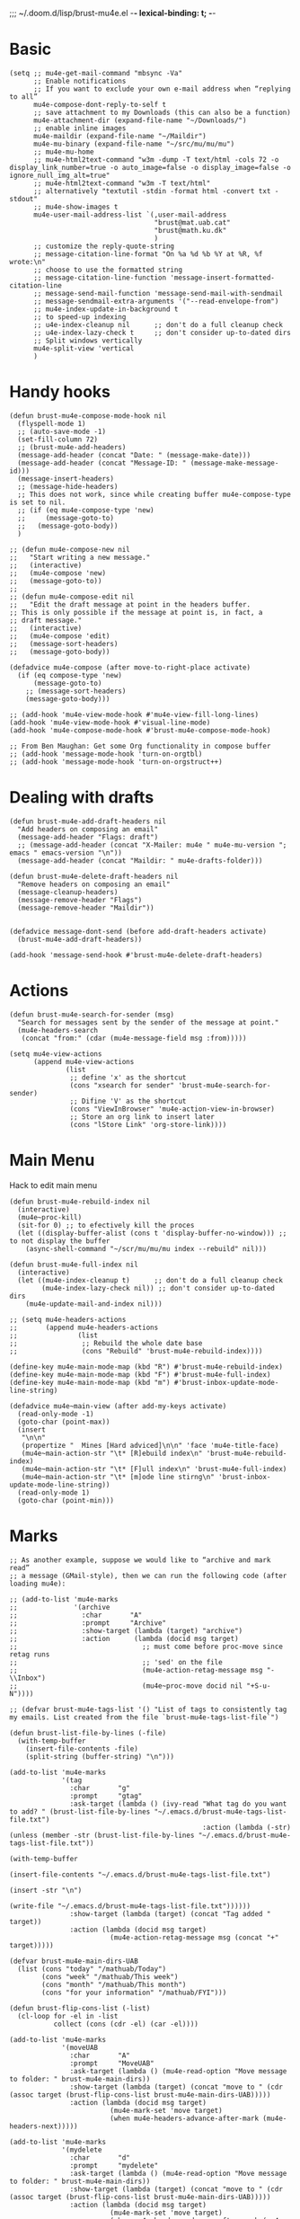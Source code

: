 ;;; ~/.doom.d/lisp/brust-mu4e.el -*- lexical-binding: t; -*-


* Basic
#+BEGIN_SRC elisp
  (setq ;; mu4e-get-mail-command "mbsync -Va"
        ;; Enable notifications
        ;; If you want to exclude your own e-mail address when “replying to all”
        mu4e-compose-dont-reply-to-self t
        ;; save attachment to my Downloads (this can also be a function)
        mu4e-attachment-dir (expand-file-name "~/Downloads/")
        ;; enable inline images
        mu4e-maildir (expand-file-name "~/Maildir")
        mu4e-mu-binary (expand-file-name "~/src/mu/mu/mu")
        ;; mu4e-mu-home
        ;; mu4e-html2text-command "w3m -dump -T text/html -cols 72 -o display_link_number=true -o auto_image=false -o display_image=false -o ignore_null_img_alt=true"
        ;; mu4e-html2text-command "w3m -T text/html"
        ;; alternatively "textutil -stdin -format html -convert txt -stdout"
        ;; mu4e-show-images t
        mu4e-user-mail-address-list `(,user-mail-address
                                      "brust@mat.uab.cat"
                                      "brust@math.ku.dk"
                                      )
        ;; customize the reply-quote-string
        ;; message-citation-line-format "On %a %d %b %Y at %R, %f wrote:\n"
        ;; choose to use the formatted string
        ;; message-citation-line-function 'message-insert-formatted-citation-line
        ;; message-send-mail-function 'message-send-mail-with-sendmail
        ;; message-sendmail-extra-arguments '("--read-envelope-from")
        ;; mu4e-index-update-in-background t
        ;; to speed-up indexing
        ;; u4e-index-cleanup nil      ;; don't do a full cleanup check
        ;; u4e-index-lazy-check t     ;; don't consider up-to-dated dirs
        ;; Split windows vertically
        mu4e-split-view 'vertical
        )
#+END_SRC

#+RESULTS:
: mu4e-view-pipe

* Handy hooks
#+begin_src elisp
(defun brust-mu4e-compose-mode-hook nil
  (flyspell-mode 1)
  ;; (auto-save-mode -1)
  (set-fill-column 72)
  ;; (brust-mu4e-add-headers)
  (message-add-header (concat "Date: " (message-make-date)))
  (message-add-header (concat "Message-ID: " (message-make-message-id)))
  (message-insert-headers)
  ;; (message-hide-headers)
  ;; This does not work, since while creating buffer mu4e-compose-type is set to nil.
  ;; (if (eq mu4e-compose-type 'new)
  ;;     (message-goto-to)
  ;;   (message-goto-body))
  )

;; (defun mu4e-compose-new nil
;;   "Start writing a new message."
;;   (interactive)
;;   (mu4e-compose 'new)
;;   (message-goto-to))
;;
;; (defun mu4e-compose-edit nil
;;   "Edit the draft message at point in the headers buffer.
;; This is only possible if the message at point is, in fact, a
;; draft message."
;;   (interactive)
;;   (mu4e-compose 'edit)
;;   (message-sort-headers)
;;   (message-goto-body))

(defadvice mu4e-compose (after move-to-right-place activate)
  (if (eq compose-type 'new)
      (message-goto-to)
    ;; (message-sort-headers)
    (message-goto-body)))

;; (add-hook 'mu4e-view-mode-hook #'mu4e-view-fill-long-lines)
(add-hook 'mu4e-view-mode-hook #'visual-line-mode)
(add-hook 'mu4e-compose-mode-hook #'brust-mu4e-compose-mode-hook)

;; From Ben Maughan: Get some Org functionality in compose buffer
;; (add-hook 'message-mode-hook 'turn-on-orgtbl)
;; (add-hook 'message-mode-hook 'turn-on-orgstruct++)
#+end_src

#+RESULTS:
| brust-mu4e-compose-mode-hook | org-mu4e-compose-org-mode | flyspell-mode |
* Dealing with drafts
#+begin_src elisp
(defun brust-mu4e-add-draft-headers nil
  "Add headers on composing an email"
  (message-add-header "Flags: draft")
  ;; (message-add-header (concat "X-Mailer: mu4e " mu4e-mu-version "; emacs " emacs-version "\n"))
  (message-add-header (concat "Maildir: " mu4e-drafts-folder)))

(defun brust-mu4e-delete-draft-headers nil
  "Remove headers on composing an email"
  (message-cleanup-headers)
  (message-remove-header "Flags")
  (message-remove-header "Maildir"))


(defadvice message-dont-send (before add-draft-headers activate)
  (brust-mu4e-add-draft-headers))

(add-hook 'message-send-hook #'brust-mu4e-delete-draft-headers)
#+end_src

#+RESULTS:
| brust-mu4e-delete-draft-headers |
* Actions
#+begin_src elisp
(defun brust-mu4e-search-for-sender (msg)
  "Search for messages sent by the sender of the message at point."
  (mu4e-headers-search
   (concat "from:" (cdar (mu4e-message-field msg :from)))))

(setq mu4e-view-actions
      (append mu4e-view-actions
              (list
               ;; define 'x' as the shortcut
               (cons "xsearch for sender" 'brust-mu4e-search-for-sender)
               ;; Difine 'V' as the shortcut
               (cons "ViewInBrowser" 'mu4e-action-view-in-browser)
               ;; Store an org link to insert later
               (cons "lStore Link" 'org-store-link))))
#+end_src

* Main Menu
 Hack to edit main menu
#+begin_src elisp
(defun brust-mu4e-rebuild-index nil
  (interactive)
  (mu4e~proc-kill)
  (sit-for 0) ;; to efectively kill the proces
  (let ((display-buffer-alist (cons t 'display-buffer-no-window))) ;; to not display the buffer
    (async-shell-command "~/scr/mu/mu/mu index --rebuild" nil)))

(defun brust-mu4e-full-index nil
  (interactive)
  (let ((mu4e-index-cleanup t)      ;; don't do a full cleanup check
        (mu4e-index-lazy-check nil)) ;; don't consider up-to-dated dirs
    (mu4e-update-mail-and-index nil)))

;; (setq mu4e-headers-actions
;;       (append mu4e-headers-actions
;;               (list
;;                ;; Rebuild the whole date base
;;                (cons "Rebuild" 'brust-mu4e-rebuild-index))))

(define-key mu4e-main-mode-map (kbd "R") #'brust-mu4e-rebuild-index)
(define-key mu4e-main-mode-map (kbd "F") #'brust-mu4e-full-index)
(define-key mu4e-main-mode-map (kbd "m") #'brust-inbox-update-mode-line-string)

(defadvice mu4e~main-view (after add-my-keys activate)
  (read-only-mode -1)
  (goto-char (point-max))
  (insert
   "\n\n"
   (propertize "  Mines [Hard adviced]\n\n" 'face 'mu4e-title-face)
   (mu4e~main-action-str "\t* [R]ebuild index\n" 'brust-mu4e-rebuild-index)
   (mu4e~main-action-str "\t* [F]ull index\n" 'brust-mu4e-full-index)
   (mu4e~main-action-str "\t* [m]ode line stirng\n" 'brust-inbox-update-mode-line-string))
  (read-only-mode 1)
  (goto-char (point-min)))
#+end_src

#+RESULTS:
: mu4e~main-view
* Marks
#+begin_src elisp
;; As another example, suppose we would like to “archive and mark read”
;; a message (GMail-style), then we can run the following code (after loading mu4e):

;; (add-to-list 'mu4e-marks
;;              '(archive
;;                :char       "A"
;;                :prompt     "Archive"
;;                :show-target (lambda (target) "archive")
;;                :action      (lambda (docid msg target)
;;                               ;; must come before proc-move since retag runs
;;                               ;; 'sed' on the file
;;                               (mu4e-action-retag-message msg "-\\Inbox")
;;                               (mu4e~proc-move docid nil "+S-u-N"))))

;; (defvar brust-mu4e-tags-list '() "List of tags to consistently tag my emails. List created from the file `brust-mu4e-tags-list-file`")

(defun brust-list-file-by-lines (-file)
  (with-temp-buffer
    (insert-file-contents -file)
    (split-string (buffer-string) "\n")))

(add-to-list 'mu4e-marks
             '(tag
               :char       "g"
               :prompt     "gtag"
               :ask-target (lambda () (ivy-read "What tag do you want to add? " (brust-list-file-by-lines "~/.emacs.d/brust-mu4e-tags-list-file.txt")
                                                :action (lambda (-str) (unless (member -str (brust-list-file-by-lines "~/.emacs.d/brust-mu4e-tags-list-file.txt"))
                                                                         (with-temp-buffer
                                                                           (insert-file-contents "~/.emacs.d/brust-mu4e-tags-list-file.txt")
                                                                           (insert -str "\n")
                                                                           (write-file "~/.emacs.d/brust-mu4e-tags-list-file.txt"))))))
               :show-target (lambda (target) (concat "Tag added " target))
               :action (lambda (docid msg target)
                         (mu4e-action-retag-message msg (concat "+" target)))))

(defvar brust-mu4e-main-dirs-UAB
  (list (cons "today" "/mathuab/Today")
        (cons "week" "/mathuab/This week")
        (cons "month" "/mathuab/This month")
        (cons "for your information" "/mathuab/FYI")))

(defun brust-flip-cons-list (-list)
  (cl-loop for -el in -list
           collect (cons (cdr -el) (car -el))))

(add-to-list 'mu4e-marks
             '(moveUAB
               :char       "A"
               :prompt     "MoveUAB"
               :ask-target (lambda () (mu4e-read-option "Move message to folder: " brust-mu4e-main-dirs))
               :show-target (lambda (target) (concat "move to " (cdr (assoc target (brust-flip-cons-list brust-mu4e-main-dirs-UAB)))))
               :action (lambda (docid msg target)
                         (mu4e-mark-set 'move target)
                         (when mu4e-headers-advance-after-mark (mu4e-headers-next)))))

(add-to-list 'mu4e-marks
             '(mydelete
               :char       "d"
               :prompt     "mydelete"
               :ask-target (lambda () (mu4e-read-option "Move message to folder: " brust-mu4e-main-dirs))
               :show-target (lambda (target) (concat "move to " (cdr (assoc target (brust-flip-cons-list brust-mu4e-main-dirs-UAB)))))
               :action (lambda (docid msg target)
                         (mu4e-mark-set 'move target)
                         (when mu4e-headers-advance-after-mark (mu4e-headers-next)))))

(mu4e~headers-defun-mark-for tag)
(mu4e~headers-defun-mark-for moveUAB)
#+end_src

* Contexts

(lambda (msg)
  (when msg
    (mu4e-message-contact-field-matches
     msg '(:from :to :cc :bcc) "uab")))
#+BEGIN_SRC elisp
(setq mu4e-contexts
      (list
       (make-mu4e-context
        :name "ku"
        :enter-func (lambda () (mu4e-message "Entering context mathKU"))
        :leave-func (lambda () (mu4e-message "Leaving context mathKU"))
        :match-func (lambda (msg)
                      (when msg
                        (or (string-match-p "^/mathku" (mu4e-message-field msg :maildir))
                            (mu4e-message-contact-field-matches
                             msg '(:from :to :cc :bcc) "ku[.]dk"))))
        :vars '((user-mail-address . "brust@math.ku.dk")
                (user-full-name . "Laura Brustenga i Moncusí")
                (mu4e-sent-folder . "/mathku/Sent")
                (mu4e-drafts-folder . "/mathku/Drafts")
                (mu4e-trash-folder . "/mathku/Trash")
                (mu4e-compose-signature . (concat
                                           "Laura Brustenga i Moncusí,\n"
                                           "Københavns Universitet,\n"
                                           "Institut for Matematiske Fag,\n"
                                           "MBIO."))
                (mu4e-compose-format-flowed . nil)
                (mu4e-maildir-shortcuts . (("/mathku/Deleted Items" . ?d)
                                           ("/mathku/FYI"           . ?f)
                                           ("/mathku/INBOX"         . ?i)
                                           ("/mathku/Month"         . ?m)
                                           ("/mathku/Sent Items"    . ?s)
                                           ("/mathku/Today"         . ?t)
                                           ("/mathku/Week"          . ?w)))))
       (make-mu4e-context
        :name "uab"
        :enter-func (lambda () (mu4e-message "Entering context brust@mat.uab.cat"))
        :leave-func (lambda () (mu4e-message "Leaving context brust@mat.uab.cat"))
        :match-func (lambda (msg)
                      (when msg
                        (or (string-match-p "^/mathuab" (mu4e-message-field msg :maildir))
                            (mu4e-message-contact-field-matches
                             msg '(:from :to :cc :bcc) "uab"))))
        :vars '((user-mail-address . "brust@mat.uab.cat")
                (user-full-name . "Laura Brustenga i Moncusí")
                (mu4e-sent-folder . "/mathuab/Sent")
                (mu4e-drafts-folder . "/mathuab/Drafts")
                (mu4e-trash-folder . "/mathuab/Trash")
                (mu4e-compose-signature . nil)
                (mu4e-compose-format-flowed . nil)
                (mu4e-maildir-shortcuts . (("/mathuab/FYI"        . ?f)
                                           ("/mathuab/INBOX"      . ?i)
                                           ("/mathuab/Sent"       . ?s)
                                           ("/mathuab/This Month" . ?m)
                                           ("/mathuab/This week"  . ?w)
                                           ("/mathuab/Today"      . ?t)
                                           ("/mathuab/Trash"      . ?d)))))
       (make-mu4e-context
        :name "gmail"
        :enter-func (lambda () (mu4e-message "Entering context laurea987@gmail.com"))
        :leave-func (lambda () (mu4e-message "Leaving context laurea987@gmail.com"))
        :match-func (lambda (msg)
                      (when msg
                        (or (string-match-p "^/gmail" (mu4e-message-field msg :maildir))
                            (mu4e-message-contact-field-matches
                             msg '(:from :to :cc :bcc) "gmail"))))
        :vars '((user-mail-address . "laurea987@gmail.com")
                (user-full-name . "Laura Brustenga")
                (mu4e-sent-folder . "/gmail/Sent")
                (mu4e-drafts-folder . "/gmail/Drafts")
                (mu4e-trash-folder . "/gmail/Trash")
                (mu4e-compose-signature . nil)
                (mu4e-compose-format-flowed . nil)))))
#+END_SRC

#+RESULTS:
* Bookmarks
#+BEGIN_SRC elisp
;; Update mail using 'U' in main view: Include a bookmark to open all of my inboxes
(setq mu4e-bookmarks
      `(;; ,(make-mu4e-bookmark
        ;;   :name "All Inboxes"
        ;;   :query "maildir:/mathuab/INBOX OR maildir:/Gmail/Inbox AND flag:unread AND NOT flag:trashed"
        ;;   :key ?i)
        ,(make-mu4e-bookmark
          :name "Math Inbox"
          :query "maildir:/mathuab/INBOX OR maildir:/mathku/INBOX AND NOT flag:trashed"
          :key ?i)
        ,(make-mu4e-bookmark
          :name "Math Today"
          :query "maildir:/mathuab/Today OR maildir:/mathku/Today AND NOT flag:trashed"
          :key ?t)
        ;; ,(make-mu4e-bookmark
        ;;   :name "Mathuab Week"
        ;;   :query "maildir:/mathuab/This week AND NOT flag:trashed"
        ;;   :key ?w)
        ;; ,(make-mu4e-bookmark
        ;;   :name "Mathuab Month"
        ;;   :query "maildir:/mathuab/This Month AND NOT flag:trashed"
        ;;   :key ?m)
        ;; ,(make-mu4e-bookmark
        ;;   :name "Mathuab FYI"
        ;;   :query "maildir:/mathuab/FYI AND NOT maildir:/mathuab/trash"
        ;;   :key ?m)
        ;; ("mime:image/*" "Messages with images" 112)
        ,(make-mu4e-bookmark
          :name "Drafts"
          :query "maildir:/mathuab/Drafts OR maildir:/mathku/Drafts OR flag:draft"
          :key ?d)))
  #+END_SRC
* Contacts
#+begin_src elisp

#+end_src
* COMMENT Mail directory shortcuts
#+begin_src elisp
(setq mu4e-maildir-shortcuts
      '(("/Gmail/INBOX"   . ?g)
        ("/mathuab/INBOX" . ?m)))
#+end_src
* Org mu4e
#+begin_src elisp
;;store org-mode links to messages
(require 'org-mu4e)
;;store link to message if in header view, not to header query
(setq org-mu4e-link-query-in-headers-mode nil)

(push '("e" "Todo email" entry (file+headline "~/Dropbox/Org/my.org" "Work")
        "* TODO %?\nSCHEDULED: %(org-insert-time-stamp (org-read-date nil t \"+0d\"))\n%a\n")
      org-capture-templates)
      #+end_src

* yasnippet for composing emails
From http://pragmaticemacs.com/category/mu4e/

#+begin_src elisp
;; function to return first name of email recipients used by yasnippet
;; inspired by http://blog.binchen.org/posts/how-to-use-yasnippets-to-produce-email-templates-in-emacs.html
(defun bjm/mu4e-get-names-for-yasnippet ()
  "Return comma separated string of names for an email"
  (interactive)
  (let ((email-name "") str email-string email-list email-name2 tmpname)
    (save-excursion
      (goto-char (point-min))
      ;; first line in email could be some hidden line containing NO to field
      (setq str (buffer-substring-no-properties (point-min) (point-max))))
    ;; take name from TO field - match series of names
    (when (string-match "^To: \"?\\(.+\\)" str)
      (setq email-string (match-string 1 str)))
    ;;split to list by comma
    (setq email-list (split-string email-string " *, *"))
    ;;loop over emails
    (dolist (tmpstr email-list)
      ;;get first word of email string
      (setq tmpname (car (split-string tmpstr " ")))
      ;;remove whitespace or ""
      (setq tmpname (replace-regexp-in-string "[ \"]" "" tmpname))
      ;;join to string
      (setq email-name
            (concat email-name ", " tmpname)))
    ;;remove initial comma
    (setq email-name (replace-regexp-in-string "^, " "" email-name))
    ;;see if we want to use the name in the FROM field get name in FROM field if available, but only if there is only
    ;;one name in TO field
    (if (< (length email-list) 2)
        (when (string-match "^On.+, \\([^ ,\n]+\\).+wrote:$" str)
          (progn
            (setq email-name2 (match-string 1 str))
            ;;prefer name in FROM field if TO field has "@"
            (when (string-match "@" email-name)
              (setq email-name email-name2))
            )))
    email-name))
#+end_src
#+RESULTS: : bjm/mu4e-get-names-for-yasnippet

* COMMENT Alert
It is alredy set by Domm
** Config
It works for notifications...
#+BEGIN_SRC elisp
(use-package mu4e-alert
  :ensure t
  :after mu4e)

;; (require 'mu4e-alert)
(setq mu4e-alert-interesting-mail-query "flag:unread AND NOT flag:trashed AND maildir:/mathuab/INBOX"
      mu4e-headers-skip-duplicates t)

;; Desktop notifications
(mu4e-alert-set-default-style 'libnotify)
;; (mu4e-alert-set-default-style 'notifier))

;; (setq mu4e-enable-mode-line t)
(mu4e-alert-enable-notifications)
;; (mu4e-alert-enable-mode-line-display)
(mu4e-alert-update-mail-count-modeline)

;; (setq mu4e-alert-notify-repeated-mails t)
(mu4e-alert-notify-unread-mail-async)


(add-hook 'emacs-startup-hook #'mu4e-alert-enable-notifications)
;; (add-hook 'emacs-startup-hook #'mu4e-alert-enable-mode-line-display)
(add-hook 'mu4e-index-updated-hook #'mu4e~headers-do-auto-update)
;; (add-hook 'mu4e-index-updated-hook #'mu4e-alert-update-mail-count-modeline)

;;   (defun gjstein-refresh-mu4e-alert-mode-line () (interactive)
;;     (mu4e~proc-kill) (mu4e-alert-enable-mode-line-display)
;;     (mu4e-alert-enable-notifications))
;;   (run-with-timer 0 60 #'gjstein-refresh-mu4e-alert-mode-line)

#+END_SRC
** COMMENT Formatter
#+begin_src elisp
(require 'ezimage)

(defun brust-mu4e-alert-mode-line-formatter (mail-count)
  "Default formatter used to get the string to be displayed in the mode-line.
 MAIL-COUNT is the count of mails for which the string is to displayed"
  (when (not (zerop mail-count))
    (concat " "
            (propertize
             "+"
             'display (when (display-graphic-p)
                        ezimage-mail)
             'face display-time-mail-face
             'help-echo (concat (if (= mail-count 1)
                                    "You have an unread email"
                                  (format "You have %s unread emails" mail-count))
                                "\nClick here to view "
                                (if (= mail-count 1) "it" "them"))
             'mouse-face 'mode-line-highlight
             'keymap '(mode-line keymap
                                 (mouse-1 . mu4e-alert-view-unread-mails)
                                 (mouse-2 . mu4e-alert-view-unread-mails)
                                 (mouse-3 . mu4e-alert-view-unread-mails)))
            (if (zerop mail-count)
                " "
              (format " [%d] " mail-count)))))

(setq mu4e-alert-modeline-formatter 'mu4e-alert-default-mode-line-formatter)
#+end_src

#+RESULTS:
: brust-mu4e-alert-default-mode-line-formatter
* COMMENT New Inbox
That's something that I understand, and I can use. (I've never understood mu4e-alert and I've been not able to use it...)
** Code
From https://gist.github.com/gl-sergei/1986989ad3c2024f8150
#+begin_src elisp
 ;;; inbox.el --- display inbox status information  -*- coding: utf-8 -*-

;; Copyright (C) 2014 Sergei Glushchenko.

;; Author: Sergei Glushchenko <gl.sergei@gmail.com>

;; This program is free software: you can redistribute it and/or modify it under the terms of the GNU General Public License as published by
;; the Free Software Foundation, either version 3 of the License, or (at your option) any later version.

;; This program is distributed in the hope that it will be useful, but WITHOUT ANY WARRANTY; without even the implied warranty of
;; MERCHANTABILITY or FITNESS FOR A PARTICULAR PURPOSE.  See the GNU General Public License for more details.

;; You should have received a copy of the GNU General Public License along with GNU Emacs.  If not, see <http://www.gnu.org/licenses/>.

(require 'ezimage)

(defgroup inbox nil
  "Display inbox status information."
  :prefix "inbox-"
  :group 'hardware)

(defcustom inbox-update-interval 60
  "Inbox update interval"
  :type 'integer
  :group 'inbox)

(defvar inbox-update-timer nil
  "Interval timer object.")

(defcustom inbox-count-command "echo -n $( mu find date:1w..now maildir:/INBOX flag:unread 2>/dev/null | wc -l )"
  "Command to retrieve count of emails in Inbox"
  :type 'string
  :group 'inbox)

(defvar inbox-mode-line-string nil
  "String to display in the mode line.")
(put 'inbox-mode-line-string 'risky-local-variable t)

(define-minor-mode display-inbox-mode
  "Toggle inbox status display in mode line (Display Inbox mode).
 With a prefix argument ARG, enable Display Inbox mode if ARG is
 positive, and disable it otherwise.  If called from Lisp, enable
 the mode if ARG is omitted or nil."
  :global t :group 'inbox
  (setq inbox-mode-line-string "")
  (or global-mode-string (setq global-mode-string '("")))
  (and inbox-update-timer (cancel-timer inbox-update-timer))
  (if (not display-inbox-mode)
      (setq global-mode-string
            (delq 'inbox-mode-line-string global-mode-string))
    (add-to-list 'global-mode-string 'inbox-mode-line-string t)
    (setq inbox-update-timer (run-at-time nil inbox-update-interval
                                          'inbox-update-handler))
    (inbox-update)))


;; (defun inbox-update () (interactive)
;;   (setq inbox-mode-line-string (let ((unread (shell-command-to-string inbox-count-command)))
  ;;           (propertize (if (string= "0" unread) "" "+") 'display ezimage-mail
;;            'help-echo (format "%s unread messages" unread)))) (force-mode-line-update))

(defun brust-inbox-update-index-mu4e nil
  "Fast update and index mu4e 'mathuab'"
  (let ((mu4e-hide-index-messages t)
        (mu4e-index-update-error-warning nil)
        (mu4e-compose-complete-addresses nil) ;; just check for mails
        (mu4e-index-cleanup nil)
        (mu4e-index-lazy-check t)
        (mu4e-get-mail-command "mbsync mathuab")) ;; just update math mails
    (mu4e-update-mail-and-index t)))

(defun brust-inbox-update-mode-line-string nil
  (interactive)
  (setq inbox-mode-line-string
        (let ((unread (string-to-number (shell-command-to-string inbox-count-command))))
          (if (zerop unread) " "
            (concat " "
                    (propertize
                     "+"
                     'display ezimage-mail
                     'face 'brust-vc-edited)
                    (propertize
                     (format " [%d]" unread)
                     'face 'brust-vc-edited
                     'help-echo (concat (if (= unread 1)
                                            "You have an unread email"
                                          (format "You have %s unread emails" unread))
                                        "\nClick here to view "
                                        (if (= unread 1) "it" "them"))
                     'mouse-face 'mode-line-highlight
                     'keymap '(mode-line keymap
                                         (mouse-1 . mu4e-alert-view-unread-mails)
                                         (mouse-2 . mu4e-alert-view-unread-mails)
                                         (mouse-3 . mu4e-alert-view-unread-mails)))
                    " "))))
  (force-mode-line-update))

(defun inbox-update nil
  (interactive)
  (brust-inbox-update-index-mu4e)
  (brust-inbox-update-mode-line-string))

(defun inbox-update-handler ()
  (inbox-update)
  (sit-for 0))
  #+end_src

#+RESULTS:
: inbox-update-handler

** Config
#+begin_src elisp
(setq inbox-count-command "echo -n $( ~/scr/mu/mu/mu find flag:unread AND maildir:/mathuab/INBOX 2>/dev/null | wc -l )"
      inbox-update-interval (* 30 60) ;; Every half an hour it is enough.
      inbox-update-timer (run-at-time nil inbox-update-interval
                                      'inbox-update-handler))
(inbox-update)
#+end_src

#+RESULTS:


